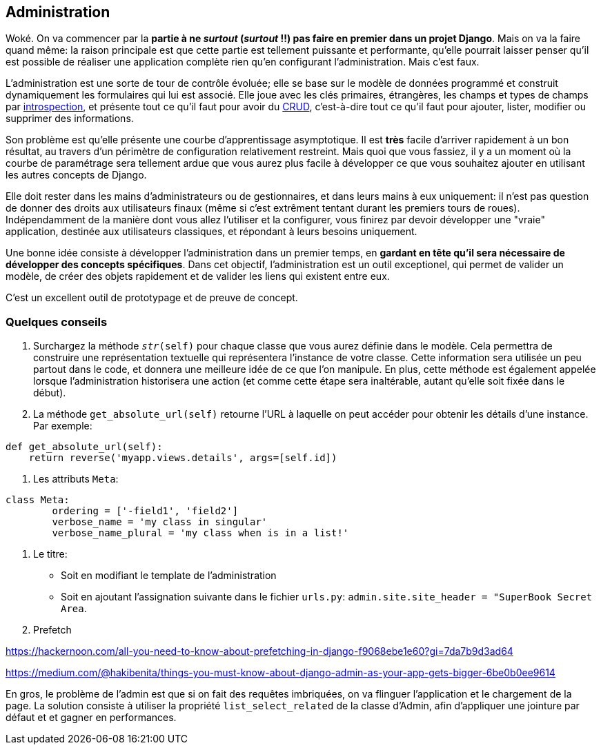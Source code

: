 == Administration

Woké. On va commencer par la *partie à ne _surtout_ (__surtout__ !!) pas faire en premier dans un projet Django*. Mais on va la faire quand même: la raison principale est que cette partie est tellement puissante et performante, qu'elle pourrait laisser penser qu'il est possible de réaliser une application complète rien qu'en configurant l'administration. Mais c'est faux.

L'administration est une sorte de tour de contrôle évoluée; elle se base sur le modèle de données programmé et construit dynamiquement les formulaires qui lui est associé. Elle joue avec les clés primaires, étrangères, les champs et types de champs par https://fr.wikipedia.org/wiki/Introspection[introspection], et présente tout ce qu'il faut pour avoir du https://fr.wikipedia.org/wiki/CRUD[CRUD], c'est-à-dire tout ce qu'il faut pour ajouter, lister, modifier ou supprimer des informations.

Son problème est qu'elle présente une courbe d'apprentissage asymptotique. Il est *très* facile d'arriver rapidement à un bon résultat, au travers d'un périmètre de configuration  relativement restreint. Mais quoi que vous fassiez, il y a un moment où la courbe de paramétrage sera tellement ardue que vous aurez plus facile à développer ce que vous souhaitez ajouter en utilisant les autres concepts de Django.

Elle doit rester dans les mains d'administrateurs ou de gestionnaires, et dans leurs mains à eux uniquement: il n'est pas question de donner des droits aux utilisateurs finaux (même si c'est extrêment tentant durant les premiers tours de roues). Indépendamment de la manière dont vous allez l'utiliser et la configurer, vous finirez par devoir développer une "vraie" application, destinée aux utilisateurs classiques, et répondant à leurs besoins uniquement.

Une bonne idée consiste à développer l'administration dans un premier temps, en *gardant en tête qu'il sera nécessaire de développer des concepts spécifiques*. Dans cet objectif, l'administration est un outil exceptionel, qui permet de valider un modèle, de créer des objets rapidement et de valider les liens qui existent entre eux. 

C'est un excellent outil de prototypage et de preuve de concept.

=== Quelques conseils

. Surchargez la méthode `__str__(self)` pour chaque classe que vous aurez définie dans le modèle. Cela permettra de construire une représentation textuelle qui représentera l'instance de votre classe. Cette information sera utilisée un peu partout dans le code, et donnera une meilleure idée de ce que l'on manipule. En plus, cette méthode est également appelée lorsque l'administration historisera une action (et comme cette étape sera inaltérable, autant qu'elle soit fixée dans le début). 

. La méthode `get_absolute_url(self)` retourne l'URL à laquelle on peut accéder pour obtenir les détails d'une instance. Par exemple:

[source,python]
----
def get_absolute_url(self):
    return reverse('myapp.views.details', args=[self.id])
----

. Les attributs `Meta`:

[source,python]
----
class Meta:
	ordering = ['-field1', 'field2']
	verbose_name = 'my class in singular'
	verbose_name_plural = 'my class when is in a list!'
----

. Le titre:

	* Soit en modifiant le template de l'administration
	* Soit en ajoutant l'assignation suivante dans le fichier `urls.py`: `admin.site.site_header = "SuperBook Secret Area`.

. Prefetch

https://hackernoon.com/all-you-need-to-know-about-prefetching-in-django-f9068ebe1e60?gi=7da7b9d3ad64

https://medium.com/@hakibenita/things-you-must-know-about-django-admin-as-your-app-gets-bigger-6be0b0ee9614

En gros, le problème de l'admin est que si on fait des requêtes imbriquées, on va flinguer l'application et le chargement de la page.
La solution consiste à utiliser la propriété `list_select_related` de la classe d'Admin, afin d'appliquer une jointure par défaut et 
et gagner en performances.
